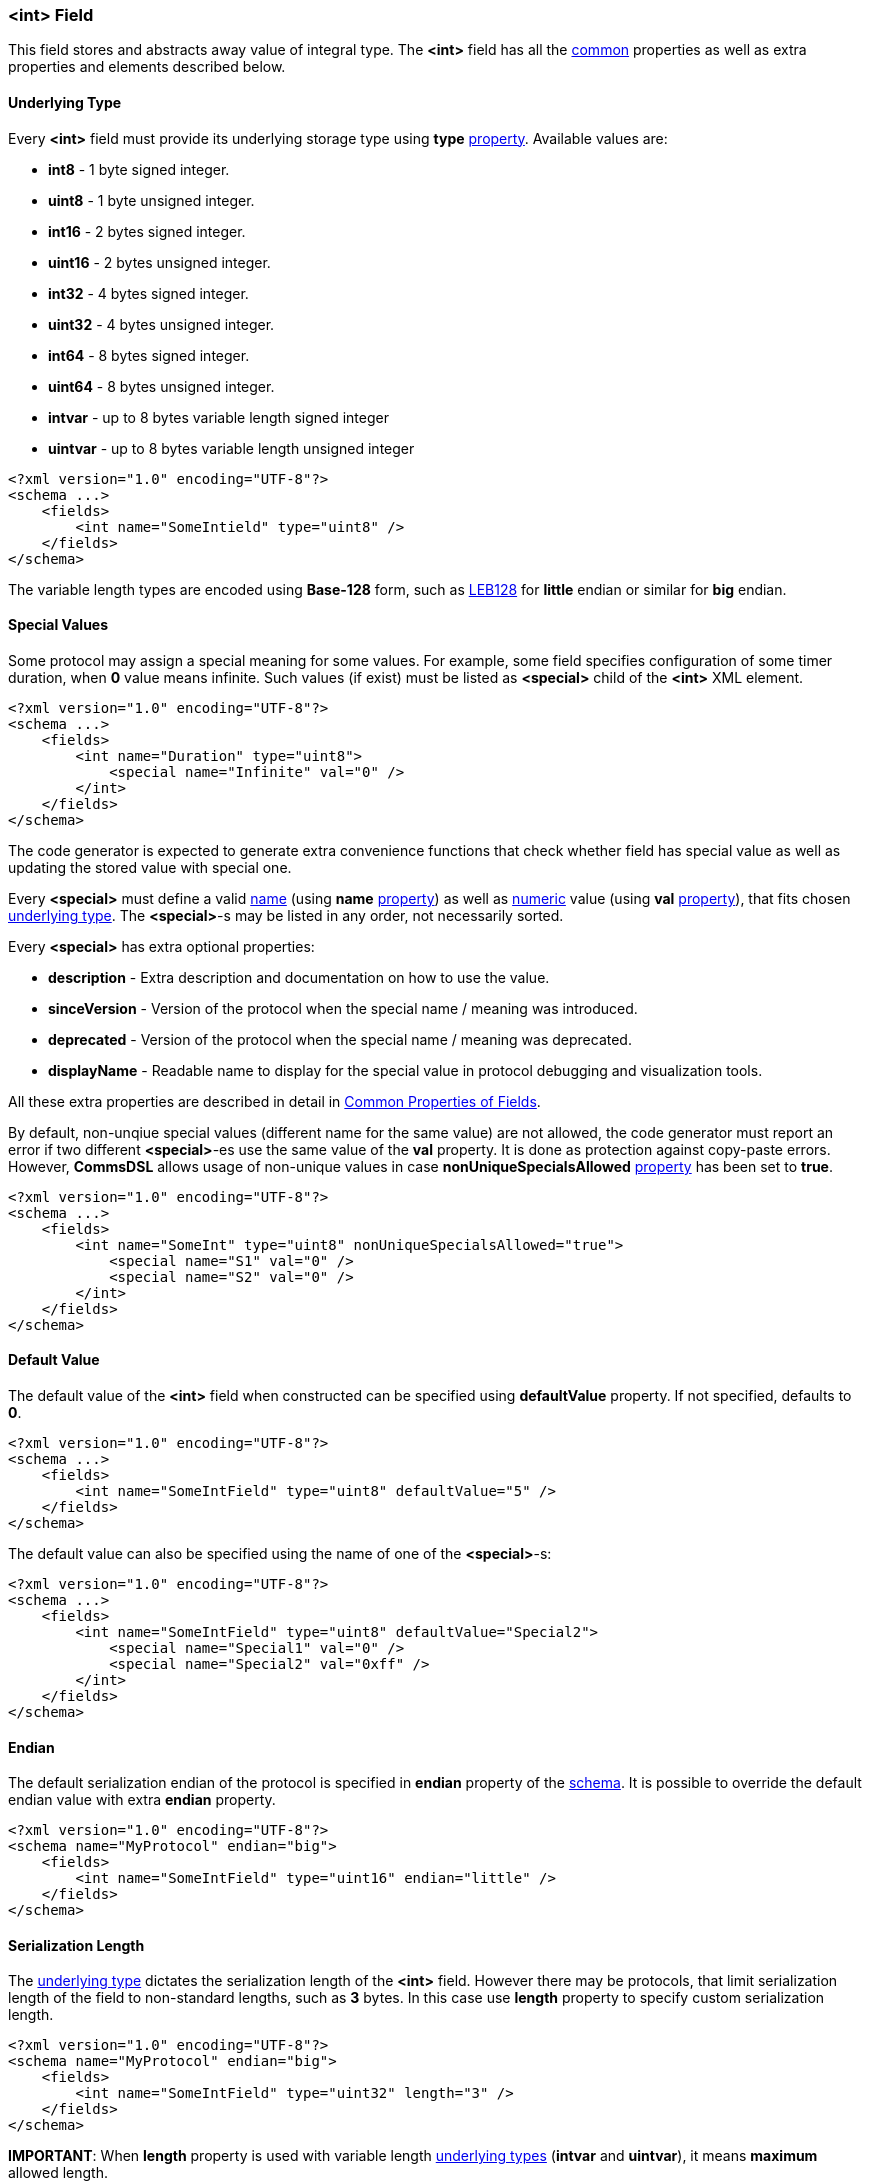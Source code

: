 [[fields-int]]
=== &lt;int&gt; Field ===
This field stores and abstracts away value of integral type. 
The **&lt;int&gt;** field has all the <<fields-common, common>> properties
as well as extra properties and elements described below.

[[fields-int-underlying-type]]
==== Underlying Type ====
Every **&lt;int&gt;** field must provide its underlying storage type using 
**type** <<intro-properties, property>>. Available 
values are:

* **int8** - 1 byte signed integer.
* **uint8** - 1 byte unsigned integer.
* **int16** - 2 bytes signed integer.
* **uint16** - 2 bytes unsigned integer.
* **int32** - 4 bytes signed integer.
* **uint32** - 4 bytes unsigned integer.
* **int64** - 8 bytes signed integer.
* **uint64** - 8 bytes unsigned integer.
* **intvar** - up to 8 bytes variable length signed integer
* **uintvar** - up to 8 bytes variable length unsigned integer

[source,xml]
----
<?xml version="1.0" encoding="UTF-8"?>
<schema ...>
    <fields>
        <int name="SomeIntield" type="uint8" />
    </fields>
</schema>
----
The variable length types are encoded using **Base-128** form, such as
https://en.wikipedia.org/wiki/LEB128[LEB128] for *little* endian or similar for
*big* endian.

[[fields-int-special-values]]
==== Special Values ====
Some protocol may assign a special meaning for some values. For example, some
field specifies configuration of some timer duration, when **0** value means
infinite. Such values (if exist) must be listed as **&lt;special&gt;** child of the 
**&lt;int&gt;** XML element.
[source,xml]
----
<?xml version="1.0" encoding="UTF-8"?>
<schema ...>
    <fields>
        <int name="Duration" type="uint8">
            <special name="Infinite" val="0" />
        </int>
    </fields>
</schema>
----
The code generator is expected to generate extra convenience functions that 
check whether field has special value as well as updating the stored value
with special one.

Every **&lt;special&gt;** must define a valid <<intro-names, name>> 
(using **name** <<intro-properties, property>>) as 
well as <<intro-numeric, numeric>> value (using **val** 
<<intro-properties, property>>), that fits chosen 
<<fields-int-underlying-type, underlying type>>. The **&lt;special&gt;**-s may be listed
in any order, not necessarily sorted.

Every **&lt;special&gt;** has extra optional properties:

* **description** - Extra description and documentation on how to use the value.
* **sinceVersion** - Version of the protocol when the special name / meaning was introduced.
* **deprecated** - Version of the protocol when the special name / meaning was deprecated.
* **displayName** - Readable name to display for the special value in protocol debugging and visualization tools.

All these extra properties are described in detail in 
<<fields-common, Common Properties of Fields>>.

By default, non-unqiue special values (different name for the same value) are 
not allowed, the code generator must report
an error if two different **&lt;special&gt;**-es use the same value of the **val**
property. It is done as protection against copy-paste errors. However,
**CommsDSL** allows usage of non-unique values in case **nonUniqueSpecialsAllowed** 
<<intro-properties, property>> has been set to **true**.
[source,xml]
----
<?xml version="1.0" encoding="UTF-8"?>
<schema ...>
    <fields>
        <int name="SomeInt" type="uint8" nonUniqueSpecialsAllowed="true">
            <special name="S1" val="0" />
            <special name="S2" val="0" />
        </int>
    </fields>
</schema>
----

[[fields-int-default-value]]
==== Default Value ====
The default value of the **&lt;int&gt;** field when constructed can be specified
using **defaultValue** property. If not specified, defaults to **0**.
[source,xml]
----
<?xml version="1.0" encoding="UTF-8"?>
<schema ...>
    <fields>
        <int name="SomeIntField" type="uint8" defaultValue="5" />
    </fields>
</schema>
----
The default value can also be specified using the name of one of the 
**&lt;special&gt;**-s:
[source,xml]
----
<?xml version="1.0" encoding="UTF-8"?>
<schema ...>
    <fields>
        <int name="SomeIntField" type="uint8" defaultValue="Special2">
            <special name="Special1" val="0" />
            <special name="Special2" val="0xff" />
        </int>
    </fields>
</schema>
----

[[fields-int-endian]]
==== Endian ====
The default serialization endian of the protocol is specified in **endian**
property of the <<schema-schema, schema>>. It is possible to override the
default endian value with extra **endian** property.
[source,xml]
----
<?xml version="1.0" encoding="UTF-8"?>
<schema name="MyProtocol" endian="big">
    <fields>
        <int name="SomeIntField" type="uint16" endian="little" />
    </fields>
</schema>
----

[[fields-int-serialization-length]]
==== Serialization Length ====
The <<fields-int-underlying-type, underlying type>> dictates the serialization length
of the **&lt;int&gt;** field. However there may be protocols, that limit serialization
length of the field to non-standard lengths, such as **3** bytes. In this case
use **length** property to specify custom serialization length.
[source,xml]
----
<?xml version="1.0" encoding="UTF-8"?>
<schema name="MyProtocol" endian="big">
    <fields>
        <int name="SomeIntField" type="uint32" length="3" />
    </fields>
</schema>
----

**[red]#IMPORTANT#**: When **length** property is used with variable length 
<<fields-int-underlying-type, underlying types>> (**intvar** and **uintvar**), 
it means **maximum** allowed length.

Some protocols allow (de)serialization of the **&lt;int&gt;** field value having less bytes
in the buffer than is required by its <<fields-int-underlying-type, underlying type>> serialization. 
Usually the length of such an **&lt;int&gt;**
field is specified externally, by the preceding "length" field in TLV (type-length-value) triplet
(explained in detail in <<fields-variant, &lt;variant&gt; Field>> section). In order to allow code
generator to handle such cases use **availableLengthLimit** <<intro-properties, property>>
with <<intro-boolean, boolean>> value.
[source,xml]
----
<?xml version="1.0" encoding="UTF-8"?>
<schema name="MyProtocol" endian="big">
    <fields>
        <int name="SomeIntField" type="uint32" availableLengthLimit="true" />
    </fields>
</schema>
----
Note, that the code generator is responsible to allow external limiting serialization length for such fields
before **write** operation takes place.


[[fields-int-length-bits]]
==== Length in Bits ====
**&lt;int&gt;** field can be a member of <<fields-bitfield, &lt;bitfield&gt; >> field.
In this case the serialization length may be specified in bits using **bitLength**
<<intro-properties, property>>.
[source,xml]
----
<?xml version="1.0" encoding="UTF-8"?>
<schema name="MyProtocol" endian="big">
    <fields>
        <bitfield name="SomeBitfield">
            <int name="SomeIntMember" type="uint8" bitLength="2" />
            <int name="SomeOtherIntMember" type="uint8" bitLength="6" />
        </bitfield>
    </fields>
</schema>
----

[[fields-int-serialization-offset]]
==== Serialization Offset ====
Some protocols may require adding/subtracting some value before serialization, and
performing the opposite operation when the field is deserialized. Such operation
can be forced using **serOffset** property with <<intro-numeric, numeric>> 
value. The classic example would be defining a **year** field that is being
serialized using 1 byte as offset from year 2000. Although it is possible to
define such field as 1 byte integer 
[source,xml]
----
<int name="Year" type="uint8"  />
----
it is quite inconvenient to work with it in a client code. The client code needs to be
aware what offset needs to be added to get the proper year value. It is
much better to use **serOffset** property to manipulate value before and after
serialization.
[source,xml]
----
<?xml version="1.0" encoding="UTF-8"?>
<schema name="MyProtocol" endian="big">
    <fields>
        <int name="Year" type="int16" defaultValue="2000" serOffset="-2000" length="1" />
    </fields>
</schema>
----
**NOTE**, that value of **serOffset** property must fit into the underlying type
defined using **type** property.

[[fields-int-sign-extension]]
==== Sign Extension ====
When limiting <<fields-int-serialization-length, serialization length>> using **length** 
property, the performed **read** operation is expected to sign 
extend read signed value. However, such default behavior may be incorrect
for some cases, especially when <<fields-int-serialization-offset, serialization offset>> is
also used. There are protocols that disallow serialization of a negative value.
Any signed integer must add predefined offset to make it non-negative first, and only
then serialize. The deserialization procedure is the opposite, first deserialize
the non-negative value, and then subtract predefined offset to get the real value.

For example, there is an integer field with expected valid values between 
`-8,000,000` and `+8,000,000`. This range fits into 3 bytes, which are used to 
serialize such field. Such field is serialized using the
following math:

* Add 8,000,000 to the field's value to get non-negative number.
* Serialize the result using only 3 bytes.

In order to implement such example correctly there is a need to switch off the
automatic sign extension when value is deserialized.
[source,xml]
----
<?xml version="1.0" encoding="UTF-8"?>
<schema ...>
    <fields>
        <int name="SomeField" type="int32" serOffset="8000000" length="3" signExt="false" />
    </fields>
</schema>
----
**NOTE**, that **signExt** property is relevant only for signed types with 
non-default <<fields-int-serialization-length, serialization length>>.

[[fields-int-scaling]]
==== Scaling ====
Some protocols may not support serialization of floating point values, and 
use scaling instead. It is done by multiplying the original floating point value
by some number, dropping the fraction part and serializing the value as integer.
Upon reception, the integer value is divided by predefined number to get a 
proper floating point value. 

For example, there is a distance measured in millimeters with precision of 
4 digits after decimal point. The value is multiplied by 10,000 and serialized
as **&lt;int&gt;** field. Such scenario is supported by **CommsDSL** via 
introduction of **scaling** <<intro-properties, property>>.
[source,xml]
----
<?xml version="1.0" encoding="UTF-8"?>
<schema ...>
    <fields>
        <int name="Distance" type="uint32" scaling="1/10000" />
    </fields>
</schema>
----
**NOTE**, that format of **scaling** value is "**numerator / denominator**". 
The code generator is expected to define such field like any other 
**&lt;int&gt;**, but also provide functions that allow set / get of 
scaled floating point value.

It is possible to omit the **denominator** value.
[source,xml]
----
<?xml version="1.0" encoding="UTF-8"?>
<schema ...>
    <fields>
        <int name="SomeIntField" type="int16" scaling="4" />
    </fields>
</schema>
----
In the example above it is equivalent to having **scaling="4/1"** defined.

[[fields-int-units]]
==== Units ====
Protocols quite often specify what units are being transfered. The **CommsDSL**
provides **units** <<intro-properties, property>> to specify this information.
The code generator may use this information to generate a functionality that allows 
retrieval of proper value for requested units, while doing all the conversion 
math internally. Such behavior will allow developers, that use generated
protocol code, to focus on their business logic without getting into details
on how value was transfered and what units are used by default.
[source,xml]
----
<?xml version="1.0" encoding="UTF-8"?>
<schema ...>
    <fields>
        <int name="Distance" type="uint32" units="mm" />
    </fields>
</schema>
----
For list of supported **units** values, refer to appended <<appendix-units, units>>
table.

Quite often, **units** and **scaling** need to be used together. For example
[source,xml]
----
<?xml version="1.0" encoding="UTF-8"?>
<schema ...>
    <fields>
        <int name="Latitude" type="int32" units="deg" scaling="1/10000000" />
    </fields>
</schema>
----
The code generator may generate code that allows retrieval of proper
(floating point) value of either **degrees** or **radians**, while all the
scaling and conversion math is done automatically.

[[fields-int-valid-values]]
==== Valid Values ====
Many protocols specify ranges of values the field is allowed to have and how
client code is expected to behave on reception of invalid values. The code
generator is expected to generate code that checks whether field's value
is valid. The **CommsDSL** provides multiple properties to help with such
task.

One of such properties if **validRange**. The format of it's value is 
"[*min_value*, *max_value*]".
[source,xml]
----
<?xml version="1.0" encoding="UTF-8"?>
<schema ...>
    <fields>
        <int name="SomeIntField" type="uint8" validRange="[0, 10]" />
    </fields>
</schema>
----
It is possible to have multiple valid ranges for the same field. However XML
does NOT allow having multiple attributes with the same name. As the result
it is required to put extra valid ranges as **&lt;validRange&gt;** children
elements.
[source,xml]
----
<?xml version="1.0" encoding="UTF-8"?>
<schema ...>
    <fields>
        <int name="SomeIntField" type="uint8">
             <validRange value="[0, 10]" />
             <validRange value="[25, 40]" />
        </int>
    </fields>
</schema>
----
Another property is **validValue**, which adds single value (not range) to 
already defined valid ranges / values. Just like with **validRange**, multiple
values need to be added as XML children elements.
[source,xml]
----
<?xml version="1.0" encoding="UTF-8"?>
<schema ...>
    <fields>
        <int name="SomeIntField" type="uint8" validRange="[0, 10]" validValue="15">
            <validValue value="40" />
        </int>
    </fields>
</schema>
----

There are also **validMin** and **validMax**, which specify single 
<<intro-numeric, numeric>> value and are equivalent to having + 
`validRange="[provided_min_value, max_value_allowed_by_type]"` and +
`validRange="[min_value_allowed_by_type, provided_max_value]"` respectively.
[source,xml]
----
<?xml version="1.0" encoding="UTF-8"?>
<schema ...>
    <fields>
        <int name="SomeIntField" type="int8" validMin="-20" />
        <int name="SomeOtherIntField" type="int8" validMax="100" />
    </fields>
</schema>
----
The specified valid ranges and values are allowed to intersect. The code 
generator may warn about such cases and/or unify them to limit number of
**if** conditions in the generated code for better performance.

If none of the mentioned above validity related options has been used, the
whole range of available values is considered to be valid.

All the validity related <<intro-properties, properties>> mentioned in this
section (**validRange**, **validValue**, **validMin**, and **validMax**) may
also add information about version they were introduced / deprecated in. 
Adding such information is possible only when the property is defined as
XML child element.
[source,xml]
----
<?xml version="1.0" encoding="UTF-8"?>
<schema ... version="10">
    <fields>
        <int name="SomeIntField" type="uint8">
             <validRange value="[0, 10]" />
             <validValue value="25" sinceVersion="2" deprecated="5" />
             <validRange value="[55, 80]" sinceVersion="7" />
        </int>
    </fields>
</schema>
----
The **sinceVersion** and **deprecated** properties are described in detail as 
<<fields-common, Common Properties of Fields>>.


[[fields-int-version-based-validity]]
==== Version Based Validity ====
The code generator is expected to generate functionality checking that 
**&lt;int&gt;** field contains a valid value. By default if the field's value 
is within any of the specified ranges / values, then the it is considered to be valid
regardless of version the containing range was
introduced and/or deprecated. However, it is possible to force code generator to
generate validity check code that takes into account reported version of the
protocol by using **validCheckVersion** <<intro-properties, property>>, which
is set to **true**.
[source,xml]
----
<?xml version="1.0" encoding="UTF-8"?>
<schema ... version="10">
    <fields>
        <int name="SomeIntField" type="uint8" validCheckVersion="true">
             <validRange value="[0, 10]" />
             <validValue value="25" sinceVersion="2" deprecated="5" />
             <validRange value="[55, 80]" sinceVersion="7" />
        </int>
    </fields>
</schema>
----

[[fields-int-single-valid-value]]
==== Single Valid Value ====
Sometimes the **&lt;int&gt;** field has only one valid value and it must be initialized with it. The
**defaultValidValue** <<intro-properties, property>> can be used as a replacement to the combination of 
**defaultValue** and **validValue** ones having to specify the same value:
[source,xml]
----
<?xml version="1.0" encoding="UTF-8"?>
<schema ... version="10">
    <fields>
        <int name="SomeIntField" type="uint8" defaultValidValue="1" failOnInvalid="true" ... />
        
        <!-- Instead of:
        <int name="SomeIntField" type="uint8" defaultValue="1" validValue="1" failOnInvalid="true" ... />
        -->        
    </fields>
</schema>
----

[[fields-int-extra-display-properties]]
==== Extra Display Properties ====
When <<fields-int-scaling, scaling>> information is specified and the field's value needs to be displayed
somewhere as a floating point one, use **displayDecimals** <<intro-properties, property>>
with numeric value of how many digits need to be displayed after decimal point.
[source,xml]
----
<?xml version="1.0" encoding="UTF-8"?>
<schema ...>
    <fields>
        <int name="Distance" type="uint32" scaling="1/10000" displayDecimals="4" />
    </fields>
</schema>
----

Also when <<fields-int-serialization-offset, serialization offset>> is provided it can
be added to the displayed value by using the **displayOffset** <<intro-properties, property>> with
<<intro-numeric, numeric>> value.

For example, many protocols define some kind of remaining length field
when defining a transport <<frames-frames, frame>> or other places. Sometimes
the value of such field should also include its own length. However, it 
is much more convenient to work with it, when the retrieved value 
shows only **remaining** length of subsequent fields, without worrying whether
the value needs to be reduced by the serialization length of holding field, and what exactly
this length is. Such field can be defined like this:
[source,xml]
----
<?xml version="1.0" encoding="UTF-8"?>
<schema ...>
    <fields>
        <int name="RemLength" type="uint16" serOffset="2" />
    </fields>
</schema>
----
In the example above, the field is expected to hold only **remaining** length,
**excluding** the length of itself, but adding it when value is serialized.

However, when such field is displayed it is desirable
to display the value with serialization offset as well.
[source,xml] 
----
<?xml version="1.0" encoding="UTF-8"?>
<schema ...>
    <fields>
        <int name="RemLength" type="uint16" serOffset="2" displayOffset="2"/>
    </fields>
</schema>
----

Use <<appendix-int, properties table>> for future references.
